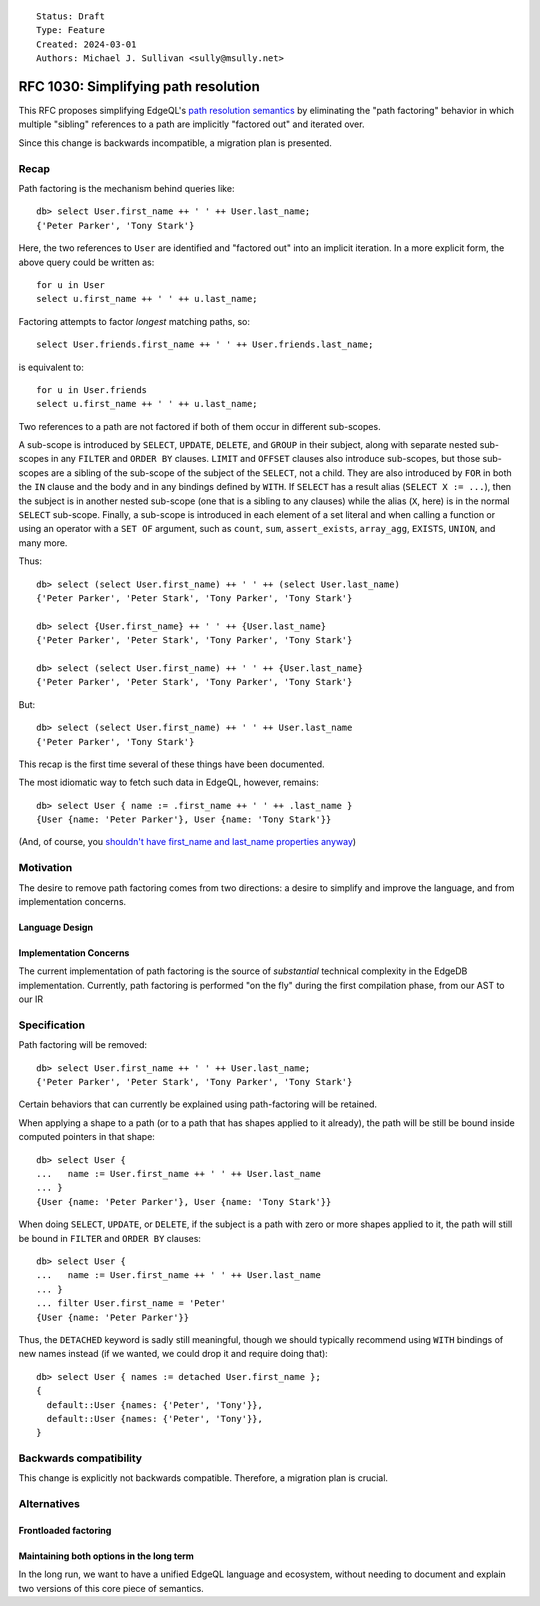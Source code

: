 ::

    Status: Draft
    Type: Feature
    Created: 2024-03-01
    Authors: Michael J. Sullivan <sully@msully.net>


=====================================
RFC 1030: Simplifying path resolution
=====================================

This RFC proposes simplifying EdgeQL's `path resolution semantics
<https://www.edgedb.com/docs/edgeql/path_resolution>`_ by eliminating
the "path factoring" behavior in which multiple "sibling" references
to a path are implicitly "factored out" and iterated over.

Since this change is backwards incompatible, a migration plan is presented.

Recap
=====

Path factoring is the mechanism behind queries like::

    db> select User.first_name ++ ' ' ++ User.last_name;
    {'Peter Parker', 'Tony Stark'}

Here, the two references to ``User`` are identified and "factored out"
into an implicit iteration. In a more explicit form, the above query
could be written as::

    for u in User
    select u.first_name ++ ' ' ++ u.last_name;

Factoring attempts to factor *longest* matching paths, so::

    select User.friends.first_name ++ ' ' ++ User.friends.last_name;

is equivalent to::

    for u in User.friends
    select u.first_name ++ ' ' ++ u.last_name;

Two references to a path are not factored if both of them occur in
different sub-scopes.

A sub-scope is introduced by ``SELECT``, ``UPDATE``, ``DELETE``, and
``GROUP`` in their subject, along with separate nested sub-scopes in
any ``FILTER`` and ``ORDER BY`` clauses.  ``LIMIT`` and ``OFFSET``
clauses also introduce sub-scopes, but those sub-scopes are a sibling
of the sub-scope of the subject of the ``SELECT``, not a child.  They
are also introduced by ``FOR`` in both the ``IN`` clause and the body
and in any bindings defined by ``WITH``.  If ``SELECT`` has a result
alias (``SELECT X := ...``), then the subject is in another nested
sub-scope (one that is a sibling to any clauses) while the alias
(``X``, here) is in the normal ``SELECT`` sub-scope. Finally, a
sub-scope is introduced in each element of a set literal and when
calling a function or using an operator with a ``SET OF`` argument,
such as ``count``, ``sum``, ``assert_exists``, ``array_agg``,
``EXISTS``, ``UNION``, and many more.

Thus::

    db> select (select User.first_name) ++ ' ' ++ (select User.last_name)
    {'Peter Parker', 'Peter Stark', 'Tony Parker', 'Tony Stark'}

    db> select {User.first_name} ++ ' ' ++ {User.last_name}
    {'Peter Parker', 'Peter Stark', 'Tony Parker', 'Tony Stark'}

    db> select (select User.first_name) ++ ' ' ++ {User.last_name}
    {'Peter Parker', 'Peter Stark', 'Tony Parker', 'Tony Stark'}

But::

    db> select (select User.first_name) ++ ' ' ++ User.last_name
    {'Peter Parker', 'Tony Stark'}


This recap is the first time several of these things have been documented.

The most idiomatic way to fetch such data in EdgeQL, however,
remains::

    db> select User { name := .first_name ++ ' ' ++ .last_name }
    {User {name: 'Peter Parker'}, User {name: 'Tony Stark'}}

(And, of course, you `shouldn't have first_name and last_name
properties anyway
<https://www.kalzumeus.com/2010/06/17/falsehoods-programmers-believe-about-names/>`_)


Motivation
==========

The desire to remove path factoring comes from two directions: a
desire to simplify and improve the language, and from implementation
concerns.

Language Design
---------------


Implementation Concerns
-----------------------

The current implementation of path factoring is the source of
*substantial* technical complexity in the EdgeDB implementation.
Currently, path factoring is performed "on the fly" during the
first compilation phase, from our AST to our IR


Specification
=============

Path factoring will be removed::

    db> select User.first_name ++ ' ' ++ User.last_name;
    {'Peter Parker', 'Peter Stark', 'Tony Parker', 'Tony Stark'}


Certain behaviors that can currently be explained using path-factoring
will be retained.

When applying a shape to a path (or to a path that has shapes applied
to it already), the path will be still be bound inside computed
pointers in that shape::

    db> select User {
    ...   name := User.first_name ++ ' ' ++ User.last_name
    ... }
    {User {name: 'Peter Parker'}, User {name: 'Tony Stark'}}


When doing ``SELECT``, ``UPDATE``, or ``DELETE``, if the subject is a
path with zero or more shapes applied to it, the path will still be
bound in ``FILTER`` and ``ORDER BY`` clauses::

    db> select User {
    ...   name := User.first_name ++ ' ' ++ User.last_name
    ... }
    ... filter User.first_name = 'Peter'
    {User {name: 'Peter Parker'}}


Thus, the ``DETACHED`` keyword is sadly still meaningful, though we
should typically recommend using ``WITH`` bindings of new names
instead (if we wanted, we could drop it and require doing that)::

  db> select User { names := detached User.first_name };
  {
    default::User {names: {'Peter', 'Tony'}},
    default::User {names: {'Peter', 'Tony'}},
  }



Backwards compatibility
=======================

This change is explicitly not backwards compatible.  Therefore, a
migration plan is crucial.


Alternatives
============


Frontloaded factoring
---------------------

Maintaining both options in the long term
-----------------------------------------

In the long run, we want to have a unified EdgeQL language and
ecosystem, without needing to document and explain two versions of
this core piece of semantics.
